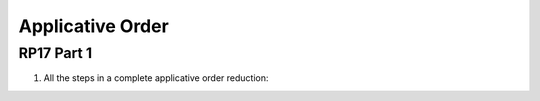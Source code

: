 .. This file is part of the OpenDSA eTextbook project. See
.. http://algoviz.org/OpenDSA for more details.
.. Copyright (c) 2012-13 by the OpenDSA Project Contributors, and
.. distributed under an MIT open source license.

.. avmetadata:: 
   :author: David Furcy and Tom Naps

Applicative Order
=================

RP17 Part 1
-----------

1. All the steps in a complete applicative order reduction:

.. avembed:: AV/PL/profexercises/applicativeNormalOrderPRO.html pe

